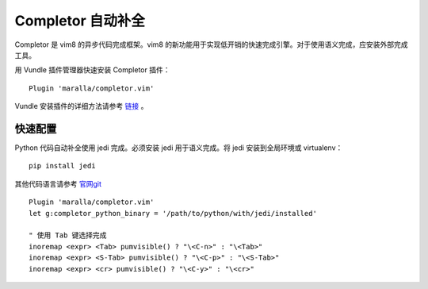 Completor 自动补全
####################################

Completor 是 vim8 的异步代码完成框架。vim8 的新功能用于实现低开销的快速完成引擎。对于使用语义完成，应安装外部完成工具。

.. image:: ../images/completor01.gif

用 Vundle 插件管理器快速安装 Completor 插件：

.. highlight:: none

::

    Plugin 'maralla/completor.vim'

Vundle 安装插件的详细方法请参考 `链接 <vundle.html#id6>`_ 。

快速配置
************************************

Python 代码自动补全使用 jedi 完成。必须安装 jedi 用于语义完成。将 jedi 安装到全局环境或 virtualenv：

::

    pip install jedi

其他代码语言请参考 `官网git <https://github.com/maralla/completor.vim>`_

::

    Plugin 'maralla/completor.vim'
    let g:completor_python_binary = '/path/to/python/with/jedi/installed'

    " 使用 Tab 键选择完成
    inoremap <expr> <Tab> pumvisible() ? "\<C-n>" : "\<Tab>"
    inoremap <expr> <S-Tab> pumvisible() ? "\<C-p>" : "\<S-Tab>"
    inoremap <expr> <cr> pumvisible() ? "\<C-y>" : "\<cr>"
